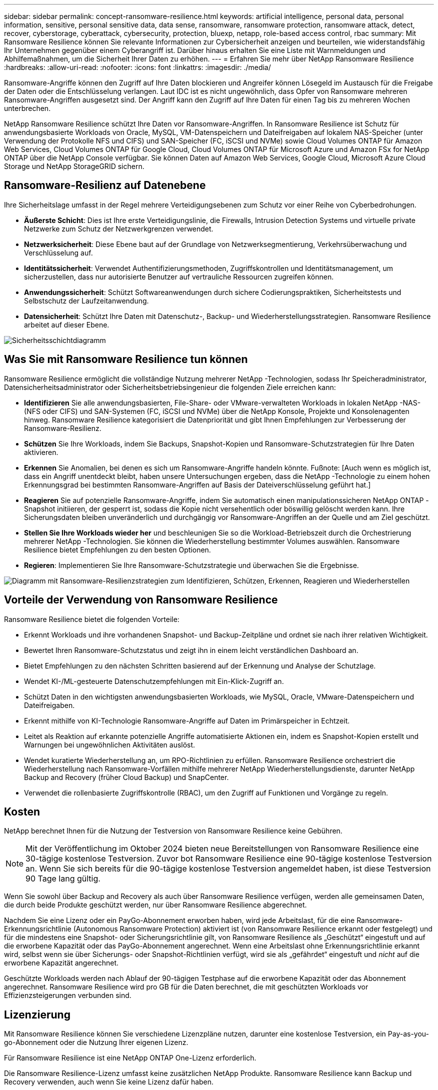 ---
sidebar: sidebar 
permalink: concept-ransomware-resilience.html 
keywords: artificial intelligence, personal data, personal information, sensitive, personal sensitive data, data sense, ransomware, ransomware protection, ransomware attack, detect, recover, cyberstorage, cyberattack, cybersecurity, protection, bluexp, netapp, role-based access control, rbac 
summary: Mit Ransomware Resilience können Sie relevante Informationen zur Cybersicherheit anzeigen und beurteilen, wie widerstandsfähig Ihr Unternehmen gegenüber einem Cyberangriff ist.  Darüber hinaus erhalten Sie eine Liste mit Warnmeldungen und Abhilfemaßnahmen, um die Sicherheit Ihrer Daten zu erhöhen. 
---
= Erfahren Sie mehr über NetApp Ransomware Resilience
:hardbreaks:
:allow-uri-read: 
:nofooter: 
:icons: font
:linkattrs: 
:imagesdir: ./media/


[role="lead"]
Ransomware-Angriffe können den Zugriff auf Ihre Daten blockieren und Angreifer können Lösegeld im Austausch für die Freigabe der Daten oder die Entschlüsselung verlangen.  Laut IDC ist es nicht ungewöhnlich, dass Opfer von Ransomware mehreren Ransomware-Angriffen ausgesetzt sind.  Der Angriff kann den Zugriff auf Ihre Daten für einen Tag bis zu mehreren Wochen unterbrechen.

NetApp Ransomware Resilience schützt Ihre Daten vor Ransomware-Angriffen.  In Ransomware Resilience ist Schutz für anwendungsbasierte Workloads von Oracle, MySQL, VM-Datenspeichern und Dateifreigaben auf lokalem NAS-Speicher (unter Verwendung der Protokolle NFS und CIFS) und SAN-Speicher (FC, iSCSI und NVMe) sowie Cloud Volumes ONTAP für Amazon Web Services, Cloud Volumes ONTAP für Google Cloud, Cloud Volumes ONTAP für Microsoft Azure und Amazon FSx for NetApp ONTAP über die NetApp Console verfügbar.  Sie können Daten auf Amazon Web Services, Google Cloud, Microsoft Azure Cloud Storage und NetApp StorageGRID sichern.



== Ransomware-Resilienz auf Datenebene

Ihre Sicherheitslage umfasst in der Regel mehrere Verteidigungsebenen zum Schutz vor einer Reihe von Cyberbedrohungen.

* *Äußerste Schicht*: Dies ist Ihre erste Verteidigungslinie, die Firewalls, Intrusion Detection Systems und virtuelle private Netzwerke zum Schutz der Netzwerkgrenzen verwendet.
* *Netzwerksicherheit*: Diese Ebene baut auf der Grundlage von Netzwerksegmentierung, Verkehrsüberwachung und Verschlüsselung auf.
* *Identitätssicherheit*: Verwendet Authentifizierungsmethoden, Zugriffskontrollen und Identitätsmanagement, um sicherzustellen, dass nur autorisierte Benutzer auf vertrauliche Ressourcen zugreifen können.
* *Anwendungssicherheit*: Schützt Softwareanwendungen durch sichere Codierungspraktiken, Sicherheitstests und Selbstschutz der Laufzeitanwendung.
* *Datensicherheit*: Schützt Ihre Daten mit Datenschutz-, Backup- und Wiederherstellungsstrategien.  Ransomware Resilience arbeitet auf dieser Ebene.


image:concept-security-layer-diagram.png["Sicherheitsschichtdiagramm"]



== Was Sie mit Ransomware Resilience tun können

Ransomware Resilience ermöglicht die vollständige Nutzung mehrerer NetApp -Technologien, sodass Ihr Speicheradministrator, Datensicherheitsadministrator oder Sicherheitsbetriebsingenieur die folgenden Ziele erreichen kann:

* *Identifizieren* Sie alle anwendungsbasierten, File-Share- oder VMware-verwalteten Workloads in lokalen NetApp -NAS- (NFS oder CIFS) und SAN-Systemen (FC, iSCSI und NVMe) über die NetApp Konsole, Projekte und Konsolenagenten hinweg.  Ransomware Resilience kategorisiert die Datenpriorität und gibt Ihnen Empfehlungen zur Verbesserung der Ransomware-Resilienz.
* *Schützen* Sie Ihre Workloads, indem Sie Backups, Snapshot-Kopien und Ransomware-Schutzstrategien für Ihre Daten aktivieren.
* *Erkennen* Sie Anomalien, bei denen es sich um Ransomware-Angriffe handeln könnte. Fußnote: [Auch wenn es möglich ist, dass ein Angriff unentdeckt bleibt, haben unsere Untersuchungen ergeben, dass die NetApp -Technologie zu einem hohen Erkennungsgrad bei bestimmten Ransomware-Angriffen auf Basis der Dateiverschlüsselung geführt hat.]
* *Reagieren* Sie auf potenzielle Ransomware-Angriffe, indem Sie automatisch einen manipulationssicheren NetApp ONTAP -Snapshot initiieren, der gesperrt ist, sodass die Kopie nicht versehentlich oder böswillig gelöscht werden kann.  Ihre Sicherungsdaten bleiben unveränderlich und durchgängig vor Ransomware-Angriffen an der Quelle und am Ziel geschützt.
* *Stellen Sie Ihre Workloads wieder her* und beschleunigen Sie so die Workload-Betriebszeit durch die Orchestrierung mehrerer NetApp -Technologien.  Sie können die Wiederherstellung bestimmter Volumes auswählen.  Ransomware Resilience bietet Empfehlungen zu den besten Optionen.
* *Regieren*: Implementieren Sie Ihre Ransomware-Schutzstrategie und überwachen Sie die Ergebnisse.


image:diagram-rp-features-phases3.png["Diagramm mit Ransomware-Resilienzstrategien zum Identifizieren, Schützen, Erkennen, Reagieren und Wiederherstellen"]



== Vorteile der Verwendung von Ransomware Resilience

Ransomware Resilience bietet die folgenden Vorteile:

* Erkennt Workloads und ihre vorhandenen Snapshot- und Backup-Zeitpläne und ordnet sie nach ihrer relativen Wichtigkeit.
* Bewertet Ihren Ransomware-Schutzstatus und zeigt ihn in einem leicht verständlichen Dashboard an.
* Bietet Empfehlungen zu den nächsten Schritten basierend auf der Erkennung und Analyse der Schutzlage.
* Wendet KI-/ML-gesteuerte Datenschutzempfehlungen mit Ein-Klick-Zugriff an.
* Schützt Daten in den wichtigsten anwendungsbasierten Workloads, wie MySQL, Oracle, VMware-Datenspeichern und Dateifreigaben.
* Erkennt mithilfe von KI-Technologie Ransomware-Angriffe auf Daten im Primärspeicher in Echtzeit.
* Leitet als Reaktion auf erkannte potenzielle Angriffe automatisierte Aktionen ein, indem es Snapshot-Kopien erstellt und Warnungen bei ungewöhnlichen Aktivitäten auslöst.
* Wendet kuratierte Wiederherstellung an, um RPO-Richtlinien zu erfüllen.  Ransomware Resilience orchestriert die Wiederherstellung nach Ransomware-Vorfällen mithilfe mehrerer NetApp Wiederherstellungsdienste, darunter NetApp Backup and Recovery (früher Cloud Backup) und SnapCenter.
* Verwendet die rollenbasierte Zugriffskontrolle (RBAC), um den Zugriff auf Funktionen und Vorgänge zu regeln.




== Kosten

NetApp berechnet Ihnen für die Nutzung der Testversion von Ransomware Resilience keine Gebühren.


NOTE: Mit der Veröffentlichung im Oktober 2024 bieten neue Bereitstellungen von Ransomware Resilience eine 30-tägige kostenlose Testversion.  Zuvor bot Ransomware Resilience eine 90-tägige kostenlose Testversion an.  Wenn Sie sich bereits für die 90-tägige kostenlose Testversion angemeldet haben, ist diese Testversion 90 Tage lang gültig.

Wenn Sie sowohl über Backup and Recovery als auch über Ransomware Resilience verfügen, werden alle gemeinsamen Daten, die durch beide Produkte geschützt werden, nur über Ransomware Resilience abgerechnet.

Nachdem Sie eine Lizenz oder ein PayGo-Abonnement erworben haben, wird jede Arbeitslast, für die eine Ransomware-Erkennungsrichtlinie (Autonomous Ransomware Protection) aktiviert ist (von Ransomware Resilience erkannt oder festgelegt) und für die mindestens eine Snapshot- oder Sicherungsrichtlinie gilt, von Ransomware Resilience als „Geschützt“ eingestuft und auf die erworbene Kapazität oder das PayGo-Abonnement angerechnet.  Wenn eine Arbeitslast ohne Erkennungsrichtlinie erkannt wird, selbst wenn sie über Sicherungs- oder Snapshot-Richtlinien verfügt, wird sie als „gefährdet“ eingestuft und _nicht_ auf die erworbene Kapazität angerechnet.

Geschützte Workloads werden nach Ablauf der 90-tägigen Testphase auf die erworbene Kapazität oder das Abonnement angerechnet.  Ransomware Resilience wird pro GB für die Daten berechnet, die mit geschützten Workloads vor Effizienzsteigerungen verbunden sind.



== Lizenzierung

Mit Ransomware Resilience können Sie verschiedene Lizenzpläne nutzen, darunter eine kostenlose Testversion, ein Pay-as-you-go-Abonnement oder die Nutzung Ihrer eigenen Lizenz.

Für Ransomware Resilience ist eine NetApp ONTAP One-Lizenz erforderlich.

Die Ransomware Resilience-Lizenz umfasst keine zusätzlichen NetApp Produkte.  Ransomware Resilience kann Backup und Recovery verwenden, auch wenn Sie keine Lizenz dafür haben.

Um anomales Benutzerverhalten zu erkennen, verwendet Ransomware Resilience NetApp Autonomous Ransomware Protection, ein Machine-Learning-Modell (ML) innerhalb von ONTAP , das bösartige Dateiaktivitäten erkennt.  Dieses Modell ist in der Ransomware Resilience-Lizenz enthalten.  Sie können zusätzlich Data Infrastructure Insights (früher Cloud Insights) Workload Security (Lizenz erforderlich) verwenden, um das Benutzerverhalten zu untersuchen und bestimmte Benutzer von weiteren Aktivitäten auszuschließen.

Weitere Informationen finden Sie unter link:rp-start-licenses.html["Einrichten der Lizenzierung"] .



== NetApp Konsole

Auf Ransomware Resilience kann über die NetApp Konsole zugegriffen werden.

Die NetApp Konsole ermöglicht eine zentrale Verwaltung von NetApp -Speicher- und Datendiensten in lokalen und Cloud-Umgebungen auf Unternehmensebene. Die Konsole ist für den Zugriff auf und die Nutzung der NetApp -Datendienste erforderlich. Als Verwaltungsschnittstelle ermöglicht es Ihnen, viele Speicherressourcen über eine Schnittstelle zu verwalten. Konsolenadministratoren können den Zugriff auf Speicher und Dienste für alle Systeme innerhalb des Unternehmens steuern.

Sie benötigen weder eine Lizenz noch ein Abonnement, um die NetApp -Konsole zu verwenden. Es fallen nur dann Kosten an, wenn Sie Konsolenagenten in Ihrer Cloud bereitstellen müssen, um die Konnektivität zu Ihren Speichersystemen oder NetApp -Datendiensten sicherzustellen. Einige NetApp -Datendienste, auf die über die Konsole zugegriffen werden kann, sind jedoch lizenz- oder abonnementbasiert.

Erfahren Sie mehr über dielink:https://docs.netapp.com/us-en/bluexp-setup-admin/concept-overview.html["NetApp Konsole"^] .



== So funktioniert Ransomware Resilience

Ransomware Resilience verwendet NetApp Backup and Recovery, um Snapshot- und Backup-Richtlinien für Dateifreigabe-Workloads zu ermitteln und festzulegen, und SnapCenter oder SnapCenter für VMware, um Snapshot- und Backup-Richtlinien für Anwendungs- und VM-Workloads zu ermitteln und festzulegen.  Darüber hinaus verwendet Ransomware Resilience Backup and Recovery und SnapCenter / SnapCenter für VMware, um eine datei- und workloadkonsistente Wiederherstellung durchzuführen.

image:diagram-rp-architecture-preview3.png["Diagramm zur Ransomware-Resilienzarchitektur"]

[cols="15,65a"]
|===
| Funktion | Beschreibung 


| *IDENTIFIZIEREN*  a| 
* Findet alle lokalen NAS- (NFS- und CIFS-Protokolle), SAN- (FC, iSCSI und NVMe) und Cloud Volumes ONTAP Daten des Kunden, die mit der Konsole verbunden sind.
* Identifiziert Kundendaten von ONTAP und SnapCenter Service-APIs und verknüpft sie mit Workloads. Erfahren Sie mehr über https://docs.netapp.com/us-en/ontap-family/["ONTAP"^] Und https://docs.netapp.com/us-en/snapcenter/index.html["SnapCenter Software"^] .
* Ermittelt die aktuelle Schutzstufe der NetApp Snapshot-Kopien und Sicherungsrichtlinien jedes Volumes sowie alle On-Box-Erkennungsfunktionen.  Ransomware Resilience verknüpft diese Schutzhaltung dann mit den Workloads, indem es Backup und Recovery, ONTAP Dienste und NetApp -Technologien wie Autonomous Ransomware Protection (ARP oder ARP/AI, abhängig von Ihrer ONTAP Version), FPolicy, Backup-Richtlinien und Snapshot-Richtlinien verwendet.  Erfahren Sie mehr über https://docs.netapp.com/us-en/ontap/anti-ransomware/index.html["Autonomer Ransomware-Schutz"^] , https://docs.netapp.com/us-en/bluexp-backup-recovery/index.html["NetApp Backup und Recovery"^] , Und https://docs.netapp.com/us-en/ontap/nas-audit/two-parts-fpolicy-solution-concept.html["ONTAP FPolicy"^] .
* Weist jedem Workload basierend auf automatisch erkannten Schutzstufen eine Geschäftspriorität zu und empfiehlt Schutzrichtlinien für Workloads basierend auf ihrer Geschäftspriorität.  Die Arbeitslastpriorität basiert auf den Snapshot-Häufigkeiten, die bereits auf jedes mit der Arbeitslast verknüpfte Volume angewendet werden.




| *SCHÜTZEN*  a| 
* Überwacht aktiv Workloads und orchestriert die Verwendung von Backup und Recovery, SnapCenter und ONTAP -APIs, indem Richtlinien auf jeden der identifizierten Workloads angewendet werden.




| *ERKENNEN*  a| 
* Erkennt potenzielle Angriffe mit einem integrierten Machine-Learning-Modell (ML), das potenziell anomale Verschlüsselung und Aktivität erkennt.
* Bietet eine zweischichtige Erkennung, die mit der Erkennung potenzieller Ransomware-Angriffe im Primärspeicher beginnt und auf abnormale Aktivitäten reagiert, indem zusätzliche automatisierte Snapshot-Kopien erstellt werden, um die nächstgelegenen Datenwiederherstellungspunkte zu erstellen.  Ransomware Resilience bietet die Möglichkeit, tiefer zu graben, um potenzielle Angriffe präziser zu identifizieren, ohne die Leistung der primären Workloads zu beeinträchtigen.
* Bestimmt die spezifischen verdächtigen Dateien und ordnet diese Angriffe den zugehörigen Workloads zu. Dabei kommen ONTAP, Autonomous Ransomware Protection (ARP oder ARP/AI, abhängig von Ihrer ONTAP Version), Data Infrastructure Insights (früher Cloud Insights), Workload Security und FPolicy-Technologien zum Einsatz.




| *ANTWORTEN*  a| 
* Zeigt relevante Daten wie Dateiaktivität, Benutzeraktivität und Entropie an, um Ihnen bei der Durchführung forensischer Überprüfungen des Angriffs zu helfen.
* Initiiert schnelle Snapshot-Kopien mithilfe von NetApp -Technologien und -Produkten wie ONTAP, Autonomous Ransomware Protection (ARP oder ARP/AI, abhängig von Ihrer ONTAP Version) und FPolicy.




| *GENESEN*  a| 
* Bestimmt den besten Snapshot oder das beste Backup und empfiehlt den besten tatsächlichen Wiederherstellungspunkt (RPA) unter Verwendung von Backup und Recovery, ONTAP, Autonomous Ransomware Protection (ARP oder ARP/AI, abhängig von Ihrer ONTAP Version) und FPolicy-Technologien und -Diensten.
* Orchestriert die Wiederherstellung von Workloads, einschließlich VMs, Dateifreigaben, Blockspeicher und Datenbanken mit Anwendungskonsistenz.




| *REGIEREN*  a| 
* Weist die Ransomware-Schutzstrategien zu
* Hilft Ihnen, die Ergebnisse zu überwachen.


|===


== Unterstützte Sicherungsziele, Systeme und Workload-Datenquellen

Ransomware Resilience unterstützt die folgenden Sicherungsziele, Systeme und Datenquellen:

*Unterstützte Backup-Ziele*

* Amazon Web Services (AWS) S3
* Google Cloud Platform
* Microsoft Azure Blob
* NetApp StorageGRID


*Unterstützte Systeme*

* On-Premises ONTAP NAS (mit NFS- und CIFS-Protokollen) mit ONTAP Version 9.11.1 und höher
* On-Premises ONTAP SAN (mit FC-, iSCSI- und NVMe-Protokollen) mit ONTAP Version 9.17.1 und höher
* Cloud Volumes ONTAP 9.11.1 oder höher für AWS (unter Verwendung der Protokolle NFS und CIFS)
* Cloud Volumes ONTAP 9.11.1 oder höher für Google Cloud Platform (unter Verwendung der Protokolle NFS und CIFS)
* Cloud Volumes ONTAP 9.12.1 oder höher für Microsoft Azure (unter Verwendung der Protokolle NFS und CIFS)
* Cloud Volumes ONTAP 9.17.1 oder höher für AWS, Google Cloud Platform und Microsoft Azure (unter Verwendung der Protokolle FC, iSCSI und NVMe)
* Amazon FSx for NetApp ONTAP, das Autonomous Ransomware Protection (ARP und nicht ARP/AI) verwendet
+

NOTE: ARP/AI erfordert ONTAP 9.16 oder höher.




NOTE: Folgendes wird nicht unterstützt: FlexGroup Volumes, ONTAP Versionen älter als 9.11.1, Mount Point-Volumes, Mount Path-Volumes, Offline-Volumes und Data Protection (DP)-Volumes.

*Unterstützte Workload-Datenquellen*

Ransomware Resilience schützt die folgenden anwendungsbasierten Workloads auf primären Datenvolumes:

* NetApp -Dateifreigaben
* Blockspeicher
* VMware-Datenspeicher
* Datenbanken (MySQL und Oracle)
* Mehr folgt in Kürze


Wenn Sie SnapCenter oder SnapCenter für VMware verwenden, werden außerdem alle von diesen Produkten unterstützten Workloads in Ransomware Resilience identifiziert.  Ransomware Resilience kann diese auf eine Workload-konsistente Weise schützen und wiederherstellen.



== Begriffe, die Ihnen beim Schutz vor Ransomware helfen könnten

Es kann hilfreich sein, sich mit der Terminologie im Zusammenhang mit dem Schutz vor Ransomware vertraut zu machen.

* *Schutz*: Schutz vor Ransomware-Resilienz bedeutet, sicherzustellen, dass mithilfe von Schutzrichtlinien regelmäßig Snapshots und unveränderliche Backups in einer anderen Sicherheitsdomäne erstellt werden.
* *Workload*: Ein Workload in Ransomware Resilience kann MySQL- oder Oracle-Datenbanken, VMware-Datenspeicher oder Dateifreigaben umfassen.


